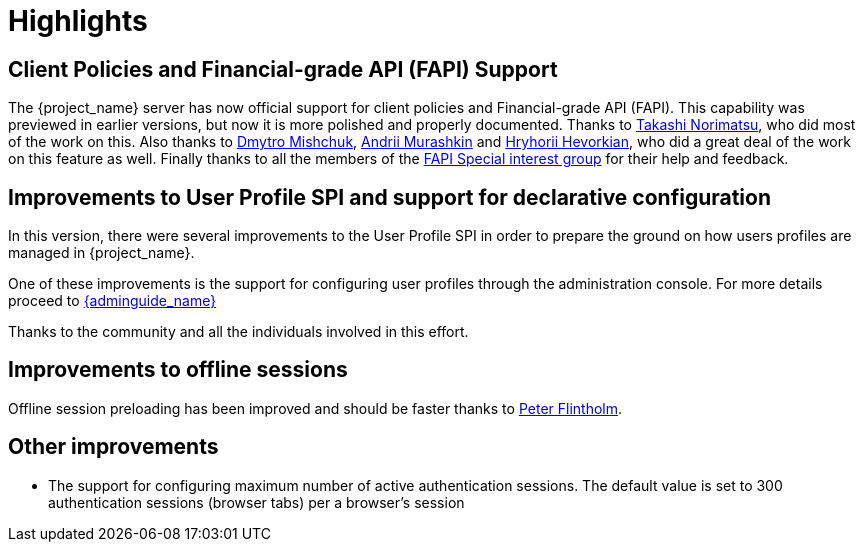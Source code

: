 = Highlights

== Client Policies and Financial-grade API (FAPI) Support

The {project_name} server has now official support for client policies and Financial-grade API (FAPI). This capability was previewed in earlier versions, but now
it is more polished and properly documented. Thanks to https://github.com/tnorimat[Takashi Norimatsu], who did most of the work on this. Also thanks
to https://github.com/DmitryMishchuk[Dmytro Mishchuk], https://github.com/andriimurashkin[Andrii Murashkin] and https://github.com/HryhoriiHevorkian[Hryhorii Hevorkian], who did a great deal of the work on this feature as well.
Finally thanks to all the members of the https://github.com/keycloak/kc-sig-fapi/blob/main/members.adoc[FAPI Special interest group] for their help and feedback.

== Improvements to User Profile SPI and support for declarative configuration

In this version, there were several improvements to the User Profile SPI in order
to prepare the ground on how users profiles are managed in {project_name}.

One of these improvements is the support for configuring user profiles through the administration console. For more
details proceed to link:{adminguide_link}#user-profile[{adminguide_name}]

Thanks to the community and all the individuals involved in this effort.

== Improvements to offline sessions

Offline session preloading has been improved and should be faster thanks to https://github.com/Flintholm[Peter Flintholm].

ifeval::[{project_community}==true]
As a preview feature, offline session preloading can be skipped in favor of lazy loading thanks
to https://github.com/thomasdarimont[Thomas Darimont]'s efforts. This feature has to be explicitly
activated in the server configuration, see Server administration guide for details.
endif::[]


== Other improvements

* The support for configuring maximum number of active authentication sessions. The default value is set to 300 authentication sessions (browser tabs) per a browser's session
